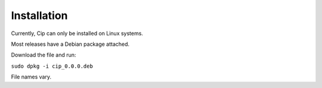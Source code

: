Installation
============

Currently, Cip can only be installed on Linux systems.

Most releases have a Debian package attached.

Download the file and run:

``sudo dpkg -i cip_0.0.0.deb``

File names vary.
